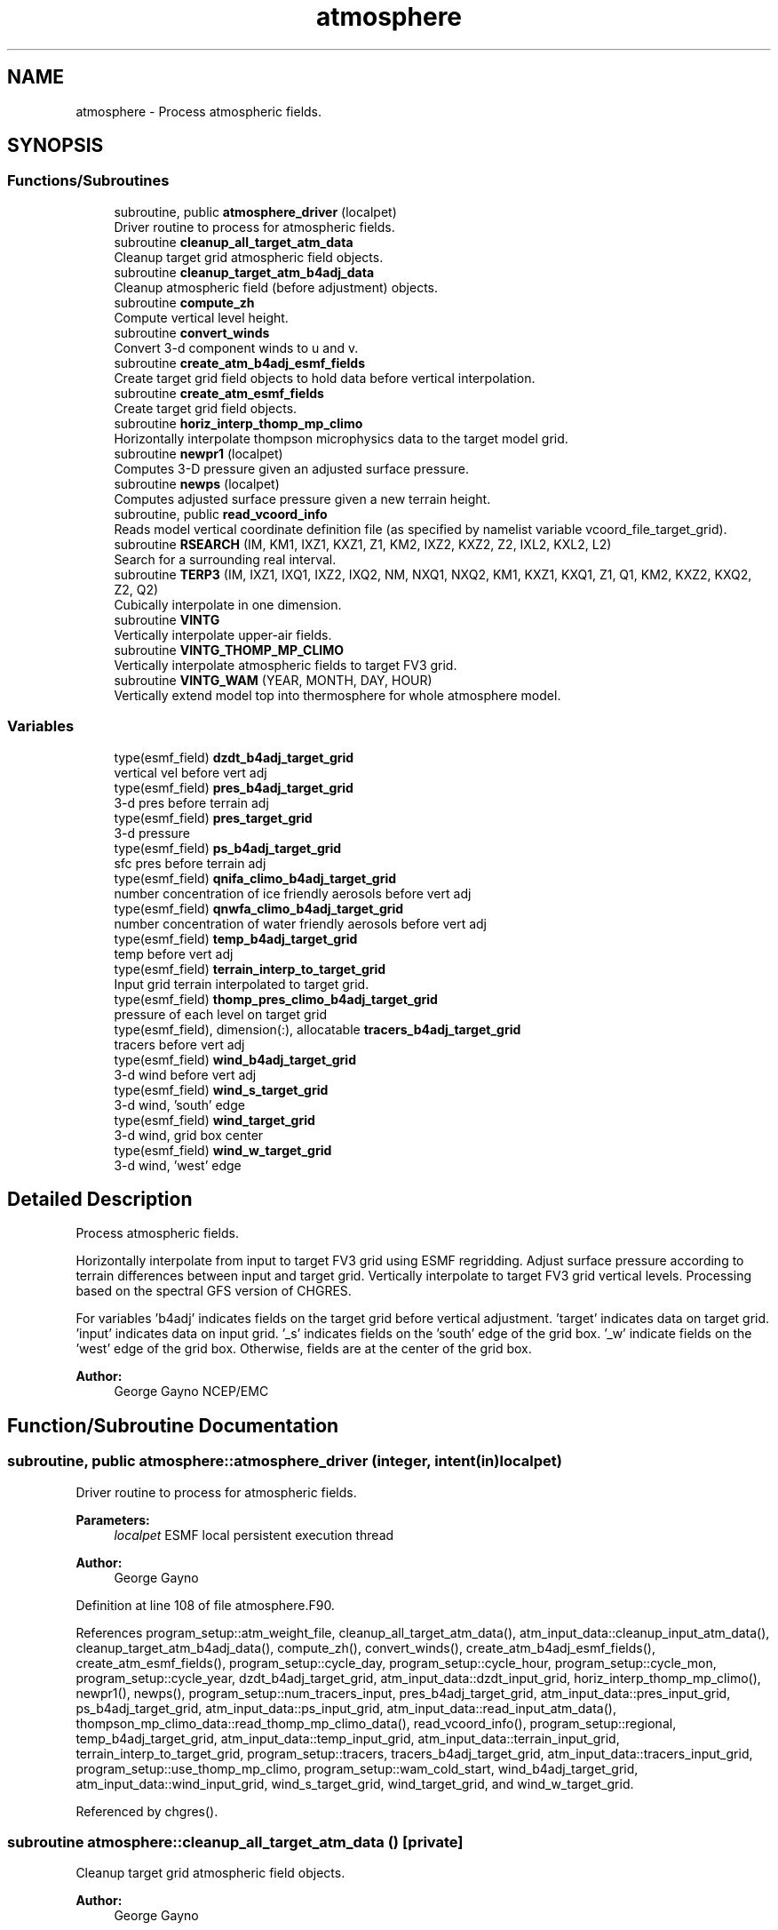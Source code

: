 .TH "atmosphere" 3 "Tue Jan 17 2023" "Version 1.9.0" "chgres_cube" \" -*- nroff -*-
.ad l
.nh
.SH NAME
atmosphere \- Process atmospheric fields\&.  

.SH SYNOPSIS
.br
.PP
.SS "Functions/Subroutines"

.in +1c
.ti -1c
.RI "subroutine, public \fBatmosphere_driver\fP (localpet)"
.br
.RI "Driver routine to process for atmospheric fields\&. "
.ti -1c
.RI "subroutine \fBcleanup_all_target_atm_data\fP"
.br
.RI "Cleanup target grid atmospheric field objects\&. "
.ti -1c
.RI "subroutine \fBcleanup_target_atm_b4adj_data\fP"
.br
.RI "Cleanup atmospheric field (before adjustment) objects\&. "
.ti -1c
.RI "subroutine \fBcompute_zh\fP"
.br
.RI "Compute vertical level height\&. "
.ti -1c
.RI "subroutine \fBconvert_winds\fP"
.br
.RI "Convert 3-d component winds to u and v\&. "
.ti -1c
.RI "subroutine \fBcreate_atm_b4adj_esmf_fields\fP"
.br
.RI "Create target grid field objects to hold data before vertical interpolation\&. "
.ti -1c
.RI "subroutine \fBcreate_atm_esmf_fields\fP"
.br
.RI "Create target grid field objects\&. "
.ti -1c
.RI "subroutine \fBhoriz_interp_thomp_mp_climo\fP"
.br
.RI "Horizontally interpolate thompson microphysics data to the target model grid\&. "
.ti -1c
.RI "subroutine \fBnewpr1\fP (localpet)"
.br
.RI "Computes 3-D pressure given an adjusted surface pressure\&. "
.ti -1c
.RI "subroutine \fBnewps\fP (localpet)"
.br
.RI "Computes adjusted surface pressure given a new terrain height\&. "
.ti -1c
.RI "subroutine, public \fBread_vcoord_info\fP"
.br
.RI "Reads model vertical coordinate definition file (as specified by namelist variable vcoord_file_target_grid)\&. "
.ti -1c
.RI "subroutine \fBRSEARCH\fP (IM, KM1, IXZ1, KXZ1, Z1, KM2, IXZ2, KXZ2, Z2, IXL2, KXL2, L2)"
.br
.RI "Search for a surrounding real interval\&. "
.ti -1c
.RI "subroutine \fBTERP3\fP (IM, IXZ1, IXQ1, IXZ2, IXQ2, NM, NXQ1, NXQ2, KM1, KXZ1, KXQ1, Z1, Q1, KM2, KXZ2, KXQ2, Z2, Q2)"
.br
.RI "Cubically interpolate in one dimension\&. "
.ti -1c
.RI "subroutine \fBVINTG\fP"
.br
.RI "Vertically interpolate upper-air fields\&. "
.ti -1c
.RI "subroutine \fBVINTG_THOMP_MP_CLIMO\fP"
.br
.RI "Vertically interpolate atmospheric fields to target FV3 grid\&. "
.ti -1c
.RI "subroutine \fBVINTG_WAM\fP (YEAR, MONTH, DAY, HOUR)"
.br
.RI "Vertically extend model top into thermosphere for whole atmosphere model\&. "
.in -1c
.SS "Variables"

.in +1c
.ti -1c
.RI "type(esmf_field) \fBdzdt_b4adj_target_grid\fP"
.br
.RI "vertical vel before vert adj "
.ti -1c
.RI "type(esmf_field) \fBpres_b4adj_target_grid\fP"
.br
.RI "3-d pres before terrain adj "
.ti -1c
.RI "type(esmf_field) \fBpres_target_grid\fP"
.br
.RI "3-d pressure "
.ti -1c
.RI "type(esmf_field) \fBps_b4adj_target_grid\fP"
.br
.RI "sfc pres before terrain adj "
.ti -1c
.RI "type(esmf_field) \fBqnifa_climo_b4adj_target_grid\fP"
.br
.RI "number concentration of ice friendly aerosols before vert adj "
.ti -1c
.RI "type(esmf_field) \fBqnwfa_climo_b4adj_target_grid\fP"
.br
.RI "number concentration of water friendly aerosols before vert adj "
.ti -1c
.RI "type(esmf_field) \fBtemp_b4adj_target_grid\fP"
.br
.RI "temp before vert adj "
.ti -1c
.RI "type(esmf_field) \fBterrain_interp_to_target_grid\fP"
.br
.RI "Input grid terrain interpolated to target grid\&. "
.ti -1c
.RI "type(esmf_field) \fBthomp_pres_climo_b4adj_target_grid\fP"
.br
.RI "pressure of each level on target grid "
.ti -1c
.RI "type(esmf_field), dimension(:), allocatable \fBtracers_b4adj_target_grid\fP"
.br
.RI "tracers before vert adj "
.ti -1c
.RI "type(esmf_field) \fBwind_b4adj_target_grid\fP"
.br
.RI "3-d wind before vert adj "
.ti -1c
.RI "type(esmf_field) \fBwind_s_target_grid\fP"
.br
.RI "3-d wind, 'south' edge "
.ti -1c
.RI "type(esmf_field) \fBwind_target_grid\fP"
.br
.RI "3-d wind, grid box center "
.ti -1c
.RI "type(esmf_field) \fBwind_w_target_grid\fP"
.br
.RI "3-d wind, 'west' edge "
.in -1c
.SH "Detailed Description"
.PP 
Process atmospheric fields\&. 

Horizontally interpolate from input to target FV3 grid using ESMF regridding\&. Adjust surface pressure according to terrain differences between input and target grid\&. Vertically interpolate to target FV3 grid vertical levels\&. Processing based on the spectral GFS version of CHGRES\&.
.PP
For variables 'b4adj' indicates fields on the target grid before vertical adjustment\&. 'target' indicates data on target grid\&. 'input' indicates data on input grid\&. '_s' indicates fields on the 'south' edge of the grid box\&. '_w' indicate fields on the 'west' edge of the grid box\&. Otherwise, fields are at the center of the grid box\&.
.PP
\fBAuthor:\fP
.RS 4
George Gayno NCEP/EMC 
.RE
.PP

.SH "Function/Subroutine Documentation"
.PP 
.SS "subroutine, public atmosphere::atmosphere_driver (integer, intent(in) localpet)"

.PP
Driver routine to process for atmospheric fields\&. 
.PP
\fBParameters:\fP
.RS 4
\fIlocalpet\fP ESMF local persistent execution thread 
.RE
.PP
\fBAuthor:\fP
.RS 4
George Gayno 
.RE
.PP

.PP
Definition at line 108 of file atmosphere\&.F90\&.
.PP
References program_setup::atm_weight_file, cleanup_all_target_atm_data(), atm_input_data::cleanup_input_atm_data(), cleanup_target_atm_b4adj_data(), compute_zh(), convert_winds(), create_atm_b4adj_esmf_fields(), create_atm_esmf_fields(), program_setup::cycle_day, program_setup::cycle_hour, program_setup::cycle_mon, program_setup::cycle_year, dzdt_b4adj_target_grid, atm_input_data::dzdt_input_grid, horiz_interp_thomp_mp_climo(), newpr1(), newps(), program_setup::num_tracers_input, pres_b4adj_target_grid, atm_input_data::pres_input_grid, ps_b4adj_target_grid, atm_input_data::ps_input_grid, atm_input_data::read_input_atm_data(), thompson_mp_climo_data::read_thomp_mp_climo_data(), read_vcoord_info(), program_setup::regional, temp_b4adj_target_grid, atm_input_data::temp_input_grid, atm_input_data::terrain_input_grid, terrain_interp_to_target_grid, program_setup::tracers, tracers_b4adj_target_grid, atm_input_data::tracers_input_grid, program_setup::use_thomp_mp_climo, program_setup::wam_cold_start, wind_b4adj_target_grid, atm_input_data::wind_input_grid, wind_s_target_grid, wind_target_grid, and wind_w_target_grid\&.
.PP
Referenced by chgres()\&.
.SS "subroutine atmosphere::cleanup_all_target_atm_data ()\fC [private]\fP"

.PP
Cleanup target grid atmospheric field objects\&. 
.PP
\fBAuthor:\fP
.RS 4
George Gayno 
.RE
.PP

.PP
Definition at line 2185 of file atmosphere\&.F90\&.
.PP
References atmosphere_target_data::cleanup_atmosphere_target_data(), pres_target_grid, wind_s_target_grid, wind_target_grid, and wind_w_target_grid\&.
.PP
Referenced by atmosphere_driver()\&.
.SS "subroutine atmosphere::cleanup_target_atm_b4adj_data ()\fC [private]\fP"

.PP
Cleanup atmospheric field (before adjustment) objects\&. 
.PP
\fBAuthor:\fP
.RS 4
George Gayno 
.RE
.PP

.PP
Definition at line 2160 of file atmosphere\&.F90\&.
.PP
References dzdt_b4adj_target_grid, program_setup::num_tracers_input, pres_b4adj_target_grid, ps_b4adj_target_grid, temp_b4adj_target_grid, terrain_interp_to_target_grid, tracers_b4adj_target_grid, and wind_b4adj_target_grid\&.
.PP
Referenced by atmosphere_driver()\&.
.SS "subroutine atmosphere::compute_zh ()\fC [private]\fP"

.PP
Compute vertical level height\&. 
.PP
\fBAuthor:\fP
.RS 4
George Gayno 
.RE
.PP

.PP
Definition at line 2070 of file atmosphere\&.F90\&.
.PP
References atmosphere_target_data::levp1_target, program_setup::num_tracers, atmosphere_target_data::ps_target_grid, atmosphere_target_data::temp_target_grid, model_grid::terrain_target_grid, program_setup::tracers, atmosphere_target_data::tracers_target_grid, atmosphere_target_data::vcoord_target, and atmosphere_target_data::zh_target_grid\&.
.PP
Referenced by atmosphere_driver()\&.
.SS "subroutine atmosphere::convert_winds ()\fC [private]\fP"

.PP
Convert 3-d component winds to u and v\&. 
.PP
\fBAuthor:\fP
.RS 4
George Gayno 
.RE
.PP

.PP
Definition at line 647 of file atmosphere\&.F90\&.
.PP
References model_grid::latitude_s_target_grid, model_grid::latitude_w_target_grid, model_grid::longitude_s_target_grid, model_grid::longitude_w_target_grid, atmosphere_target_data::u_s_target_grid, atmosphere_target_data::u_w_target_grid, atmosphere_target_data::v_s_target_grid, atmosphere_target_data::v_w_target_grid, wind_s_target_grid, and wind_w_target_grid\&.
.PP
Referenced by atmosphere_driver()\&.
.SS "subroutine atmosphere::create_atm_b4adj_esmf_fields ()"

.PP
Create target grid field objects to hold data before vertical interpolation\&. These will be defined with the same number of vertical levels as the input grid\&.
.PP
\fBAuthor:\fP
.RS 4
George Gayno 
.RE
.PP

.PP
Definition at line 434 of file atmosphere\&.F90\&.
.PP
References dzdt_b4adj_target_grid, atm_input_data::lev_input, program_setup::num_tracers_input, pres_b4adj_target_grid, ps_b4adj_target_grid, model_grid::target_grid, temp_b4adj_target_grid, terrain_interp_to_target_grid, program_setup::tracers, tracers_b4adj_target_grid, and wind_b4adj_target_grid\&.
.PP
Referenced by atmosphere_driver()\&.
.SS "subroutine atmosphere::create_atm_esmf_fields ()\fC [private]\fP"

.PP
Create target grid field objects\&. 
.PP
\fBAuthor:\fP
.RS 4
George Gayno 
.RE
.PP

.PP
Definition at line 508 of file atmosphere\&.F90\&.
.PP
References atmosphere_target_data::delp_target_grid, atmosphere_target_data::dzdt_target_grid, atmosphere_target_data::lev_target, atmosphere_target_data::levp1_target, program_setup::num_tracers, pres_target_grid, atmosphere_target_data::ps_target_grid, model_grid::target_grid, atmosphere_target_data::temp_target_grid, program_setup::tracers, atmosphere_target_data::tracers_target_grid, atmosphere_target_data::u_s_target_grid, atmosphere_target_data::u_w_target_grid, atmosphere_target_data::v_s_target_grid, atmosphere_target_data::v_w_target_grid, wind_s_target_grid, wind_target_grid, wind_w_target_grid, and atmosphere_target_data::zh_target_grid\&.
.PP
Referenced by atmosphere_driver()\&.
.SS "subroutine atmosphere::horiz_interp_thomp_mp_climo ()\fC [private]\fP"

.PP
Horizontally interpolate thompson microphysics data to the target model grid\&. 
.PP
\fBAuthor:\fP
.RS 4
George Gayno 
.RE
.PP

.PP
Definition at line 1134 of file atmosphere\&.F90\&.
.PP
References thompson_mp_climo_data::cleanup_thomp_mp_climo_input_data(), atmosphere_target_data::lev_target, thompson_mp_climo_data::lev_thomp_mp_climo, qnifa_climo_b4adj_target_grid, thompson_mp_climo_data::qnifa_climo_input_grid, atmosphere_target_data::qnifa_climo_target_grid, qnwfa_climo_b4adj_target_grid, thompson_mp_climo_data::qnwfa_climo_input_grid, atmosphere_target_data::qnwfa_climo_target_grid, model_grid::target_grid, thomp_pres_climo_b4adj_target_grid, and thompson_mp_climo_data::thomp_pres_climo_input_grid\&.
.PP
Referenced by atmosphere_driver()\&.
.SS "subroutine atmosphere::newpr1 (integer, intent(in) localpet)\fC [private]\fP"

.PP
Computes 3-D pressure given an adjusted surface pressure\&. program history log: 
.br
 2005-04-11 Hann-Ming Henry Juang hybrid sigma, sigma-p, and sigma-
.IP "\(bu" 2
PRGMMR: Henry Juang ORG: W/NMC23 DATE: 2005-04-11 
.br
 - PRGMMR: Fanglin Yang ORG: W/NMC23 DATE: 2006-11-28 
.br
 - PRGMMR: S\&. Moorthi ORG: NCEP/EMC DATE: 2006-12-12 
.br
 - PRGMMR: S\&. Moorthi ORG: NCEP/EMC DATE: 2007-01-02 
.br
 INPUT ARGUMENT LIST: 
.br
 IM INTEGER NUMBER OF POINTS TO COMPUTE 
.br
 KM INTEGER NUMBER OF LEVELS 
.br
 IDVC INTEGER VERTICAL COORDINATE ID 
.br
 (1 FOR SIGMA AND 2 FOR HYBRID) 
.br
 IDSL INTEGER TYPE OF SIGMA STRUCTURE 
.br
 (1 FOR PHILLIPS OR 2 FOR MEAN) 
.br
 NVCOORD INTEGER NUMBER OF VERTICAL COORDINATES 
.br
 VCOORD REAL (KM+1,NVCOORD) VERTICAL COORDINATE VALUES 
.br
 FOR IDVC=1, NVCOORD=1: SIGMA INTERFACE 
.br
 FOR IDVC=2, NVCOORD=2: HYBRID INTERFACE A AND B 
.br
 FOR IDVC=3, NVCOORD=3: JUANG GENERAL HYBRID INTERFACE AK REAL (KM+1) HYBRID INTERFACE A 
.br
 BK REAL (KM+1) HYBRID INTERFACE B 
.br
 PS REAL (IX) SURFACE PRESSURE (PA) 
.br
 OUTPUT ARGUMENT LIST: 
.br
 PM REAL (IX,KM) MID-LAYER PRESSURE (PA) 
.br
 DP REAL (IX,KM) LAYER DELTA PRESSURE (PA)
.PP
.PP
\fBParameters:\fP
.RS 4
\fIlocalpet\fP ESMF local persistent execution thread 
.br
 
.RE
.PP
\fBAuthor:\fP
.RS 4
Hann Ming Henry Juang, Juang, Fanglin Yang, S\&. Moorthi 
.RE
.PP

.PP
Definition at line 791 of file atmosphere\&.F90\&.
.PP
References atmosphere_target_data::delp_target_grid, atmosphere_target_data::lev_target, atmosphere_target_data::levp1_target, pres_target_grid, atmosphere_target_data::ps_target_grid, and atmosphere_target_data::vcoord_target\&.
.PP
Referenced by atmosphere_driver()\&.
.SS "subroutine atmosphere::newps (integer, intent(in) localpet)\fC [private]\fP"

.PP
Computes adjusted surface pressure given a new terrain height\&. Computes a new surface pressure given a new orography\&. The new pressure is computed assuming a hydrostatic balance and a constant temperature lapse rate\&. Below ground, the lapse rate is assumed to be -6\&.5 k/km\&.
.PP
program history log:
.IP "\(bu" 2
91-10-31 mark iredell
.IP "\(bu" 2
2018-apr adapt for fv3\&. george gayno
.PP
.PP
\fBParameters:\fP
.RS 4
\fIlocalpet\fP ESMF local persistent execution thread 
.RE
.PP
\fBAuthor:\fP
.RS 4
Mark Iredell, George Gayno 
.RE
.PP
\fBDate:\fP
.RS 4
92-10-31 
.RE
.PP

.PP
Definition at line 902 of file atmosphere\&.F90\&.
.PP
References program_setup::num_tracers, pres_b4adj_target_grid, ps_b4adj_target_grid, atmosphere_target_data::ps_target_grid, temp_b4adj_target_grid, terrain_interp_to_target_grid, model_grid::terrain_target_grid, program_setup::tracers, and tracers_b4adj_target_grid\&.
.PP
Referenced by atmosphere_driver()\&.
.SS "subroutine, public atmosphere::read_vcoord_info ()"

.PP
Reads model vertical coordinate definition file (as specified by namelist variable vcoord_file_target_grid)\&. 
.PP
\fBAuthor:\fP
.RS 4
George Gayno 
.RE
.PP

.PP
Definition at line 1099 of file atmosphere\&.F90\&.
.PP
References atmosphere_target_data::lev_target, atmosphere_target_data::levp1_target, atmosphere_target_data::nvcoord_target, program_setup::vcoord_file_target_grid, and atmosphere_target_data::vcoord_target\&.
.PP
Referenced by atmosphere_driver()\&.
.SS "subroutine atmosphere::RSEARCH (integer, intent(in) IM, integer, intent(in) KM1, integer, intent(in) IXZ1, integer, intent(in) KXZ1, real(esmf_kind_r8), dimension(1+(im\-1)*ixz1+(km1\-1)*kxz1), intent(in) Z1, integer, intent(in) KM2, integer, intent(in) IXZ2, integer, intent(in) KXZ2, real(esmf_kind_r8), dimension(1+(im\-1)*ixz2+(km2\-1)*kxz2), intent(in) Z2, integer, intent(in) IXL2, integer, intent(in) KXL2, integer, dimension(1+(im\-1)*ixl2+(km2\-1)*kxl2), intent(out) L2)\fC [private]\fP"

.PP
Search for a surrounding real interval\&. This subprogram searches monotonic sequences of real numbers for intervals that surround a given search set of real numbers\&. The sequences may be monotonic in either direction; the real numbers may be single or double precision; the input sequences and sets and the output locations may be arbitrarily dimensioned\&.
.PP
If the array z1 is dimensioned (im,km1), then the skip numbers are ixz1=1 and kxz1=im; if it is dimensioned (km1,im), then the skip numbers are ixz1=km1 and kxz1=1; if it is dimensioned (im,jm,km1), then the skip numbers are ixz1=1 and kxz1=im*jm; etcetera\&. Similar examples apply to the skip numbers for z2 and l2\&.
.PP
Returned values of 0 or km1 indicate that the given search value 
.br
 is outside the range of the sequence\&.
.PP
If a search value is identical to one of the sequence values then the location returned points to the identical value\&. If the sequence is not strictly monotonic and a search value is identical to more than one of the sequence values, then the location returned may point to any of the identical values\&.
.PP
to be exact, for each i from 1 to im and for each k from 1 to km2, z=z2(1+(i-1)*ixz2+(k-1)*kxz2) is the search value and l=l2(1+(i-1)*ixl2+(k-1)*kxl2) is the location returned\&. if l=0, then z is less than the start point z1(1+(i-1)*ixz1) for ascending sequences (or greater than for descending sequences)\&. if l=km1, then z is greater than or equal to the end point z1(1+(i-1)*ixz1+(km1-1)*kxz1) for ascending sequences (or less than or equal to for descending sequences)\&. otherwise z is between the values z1(1+(i-1)*ixz1+(l-1)*kxz1) and z1(1+(i-1)*ixz1+(l-0)*kxz1) and may equal the former\&.
.PP
\fBParameters:\fP
.RS 4
\fIim\fP integer number of sequences to search 
.br
.br
\fIkm1\fP integer number of points in each sequence 
.br
.br
\fIixz1\fP integer sequence skip number for z1 
.br
.br
\fIkxz1\fP integer point skip number for z1 
.br
.br
\fIz1\fP real (1+(im-1)*ixz1+(km1-1)*kxz1) 
.br
 sequence values to search 
.br
 (z1 must be monotonic in either direction) 
.br
.br
\fIkm2\fP integer number of points to search for 
.br
 in each respective sequence 
.br
.br
\fIixz2\fP integer sequence skip number for z2 
.br
.br
\fIkxz2\fP integer point skip number for z2 
.br
.br
\fIz2\fP real (1+(im-1)*ixz2+(km2-1)*kxz2) 
.br
 set of values to search for 
.br
 (z2 need not be monotonic) 
.br
.br
\fIixl2\fP integer sequence skip number for l2 
.br
.br
\fIkxl2\fP integer point skip number for l2 
.br
 
.br
\fIl2\fP integer (1+(im-1)*ixl2+(km2-1)*kxl2) 
.br
 interval locations having values from 0 to km1 
.br
 (z2 will be between z1(l2) and z1(l2+1)) 
.br
 
.RE
.PP
\fBAuthor:\fP
.RS 4
Mark Iredell 
.RE
.PP
\fBDate:\fP
.RS 4
98-05-01 
.RE
.PP

.PP
Definition at line 2022 of file atmosphere\&.F90\&.
.SS "subroutine atmosphere::TERP3 (integer IM, integer IXZ1, integer IXQ1, integer IXZ2, integer IXQ2, integer NM, integer NXQ1, integer NXQ2, integer KM1, integer KXZ1, integer KXQ1, real(esmf_kind_r8), dimension(1+(im\-1)*ixz1+(km1\-1)*kxz1) Z1, real(esmf_kind_r8), dimension(1+(im\-1)*ixq1+(km1\-1)*kxq1+(nm\-1)*nxq1) Q1, integer KM2, integer KXZ2, integer KXQ2, real(esmf_kind_r8), dimension(1+(im\-1)*ixz2+(km2\-1)*kxz2) Z2, real(esmf_kind_r8), dimension(1+(im\-1)*ixq2+(km2\-1)*kxq2+(nm\-1)*nxq2) Q2)"

.PP
Cubically interpolate in one dimension\&. Interpolate field(s) in one dimension along the column(s)\&. The interpolation is cubic lagrangian with a monotonic constraint in the center of the domain\&. In the outer intervals it is linear\&. Outside the domain, fields are held constant\&.
.PP
PROGRAM HISTORY LOG: 
.br
 - 98-05-01 MARK IREDELL 
.br
 - 1999-01-04 IREDELL USE ESSL SEARCH 
.br
 
.PP
\fBParameters:\fP
.RS 4
\fIim\fP integer number of columns 
.br
.br
\fIixz1\fP integer column skip number for z1 
.br
.br
\fIixq1\fP integer column skip number for q1 
.br
.br
\fIixz2\fP integer column skip number for z2 
.br
.br
\fIixq2\fP integer column skip number for q2 
.br
.br
\fInm\fP integer number of fields per column 
.br
.br
\fInxq1\fP integer field skip number for q1 
.br
.br
\fInxq2\fP integer field skip number for q2 
.br
.br
\fIkm1\fP integer number of input points 
.br
.br
\fIkxz1\fP integer point skip number for z1 
.br
.br
\fIkxq1\fP integer point skip number for q1 
.br
.br
\fIz1\fP real (1+(im-1)*ixz1+(km1-1)*kxz1) 
.br
 input coordinate values in which to interpolate 
.br
 (z1 must be strictly monotonic in either direction) 
.br
.br
\fIq1\fP real (1+(im-1)*ixq1+(km1-1)*kxq1+(nm-1)*nxq1) 
.br
 input fields to interpolate 
.br
.br
\fIkm2\fP integer number of output points 
.br
.br
\fIkxz2\fP integer point skip number for z2 
.br
.br
\fIkxq2\fP integer point skip number for q2 
.br
.br
\fIz2\fP real (1+(im-1)*ixz2+(km2-1)*kxz2) 
.br
 output coordinate values to which to interpolate 
.br
 (z2 need not be monotonic) 
.br
.br
\fIq2\fP real (1+(im-1)*ixq2+(km2-1)*kxq2+(nm-1)*nxq2) 
.br
 output interpolated fields 
.br
 
.RE
.PP
\fBAuthor:\fP
.RS 4
Mark Iredell 
.RE
.PP
\fBDate:\fP
.RS 4
98-05-01 
.RE
.PP

.PP
Definition at line 1829 of file atmosphere\&.F90\&.
.SS "subroutine atmosphere::VINTG ()\fC [private]\fP"

.PP
Vertically interpolate upper-air fields\&. Vertically interpolate upper-air fields\&. Wind, temperature, humidity and other tracers are interpolated\&. The interpolation is cubic lagrangian in log pressure with a monotonic constraint in the center of the domain\&. In the outer intervals it is linear in log pressure\&. Outside the domain, fields are generally held constant, except for temperature and humidity below the input domain, where the temperature lapse rate is held fixed at -6\&.5 k/km and the relative humidity is held constant\&. This routine expects fields ordered from bottom to top of atmosphere\&.
.PP
\fBAuthor:\fP
.RS 4
Mark Iredell 
.RE
.PP
\fBDate:\fP
.RS 4
92-10-31 
.RE
.PP

.PP
Definition at line 1595 of file atmosphere\&.F90\&.
.PP
References dzdt_b4adj_target_grid, atmosphere_target_data::dzdt_target_grid, atm_input_data::lev_input, atmosphere_target_data::lev_target, program_setup::num_tracers_input, pres_b4adj_target_grid, pres_target_grid, temp_b4adj_target_grid, atmosphere_target_data::temp_target_grid, program_setup::tracers, tracers_b4adj_target_grid, atmosphere_target_data::tracers_target_grid, wind_b4adj_target_grid, and wind_target_grid\&.
.SS "subroutine atmosphere::VINTG_THOMP_MP_CLIMO ()\fC [private]\fP"

.PP
Vertically interpolate atmospheric fields to target FV3 grid\&. Vertically interpolate thompson microphysics climo tracers to the target model levels\&.
.PP
\fBAuthor:\fP
.RS 4
George Gayno 
.RE
.PP

.PP
Definition at line 1246 of file atmosphere\&.F90\&.
.PP
References atmosphere_target_data::lev_target, thompson_mp_climo_data::lev_thomp_mp_climo, pres_target_grid, qnifa_climo_b4adj_target_grid, atmosphere_target_data::qnifa_climo_target_grid, qnwfa_climo_b4adj_target_grid, atmosphere_target_data::qnwfa_climo_target_grid, and thomp_pres_climo_b4adj_target_grid\&.
.SS "subroutine atmosphere::VINTG_WAM (integer, intent(in) YEAR, integer, intent(in) MONTH, integer, intent(in) DAY, integer, intent(in) HOUR)\fC [private]\fP"

.PP
Vertically extend model top into thermosphere for whole atmosphere model\&. Use climatological data to extent model top into thermosphere for temperature and consoder primary compositions of neutral atmosphere in term of specific values of oxygen, single oxygen, and ozone\&.
.PP
\fBParameters:\fP
.RS 4
\fIyear\fP initial year 
.br
\fImonth\fP initial month 
.br
\fIday\fP initial day 
.br
\fIhour\fP initial hour
.RE
.PP
\fBAuthor:\fP
.RS 4
Hann-Ming Henry Juang NCEP/EMC 
.RE
.PP

.PP
Definition at line 1369 of file atmosphere\&.F90\&.
.PP
References atmosphere_target_data::dzdt_target_grid, gettemp(), model_grid::latitude_s_target_grid, atm_input_data::lev_input, atmosphere_target_data::lev_target, program_setup::num_tracers, pres_b4adj_target_grid, pres_target_grid, atmosphere_target_data::temp_target_grid, program_setup::tracers, atmosphere_target_data::tracers_target_grid, and wind_target_grid\&.
.SH "Variable Documentation"
.PP 
.SS "type(esmf_field) atmosphere::dzdt_b4adj_target_grid\fC [private]\fP"

.PP
vertical vel before vert adj 
.PP
Definition at line 77 of file atmosphere\&.F90\&.
.PP
Referenced by atmosphere_driver(), cleanup_target_atm_b4adj_data(), create_atm_b4adj_esmf_fields(), and VINTG()\&.
.SS "type(esmf_field) atmosphere::pres_b4adj_target_grid\fC [private]\fP"

.PP
3-d pres before terrain adj 
.PP
Definition at line 81 of file atmosphere\&.F90\&.
.PP
Referenced by atmosphere_driver(), cleanup_target_atm_b4adj_data(), create_atm_b4adj_esmf_fields(), newps(), VINTG(), and VINTG_WAM()\&.
.SS "type(esmf_field) atmosphere::pres_target_grid\fC [private]\fP"

.PP
3-d pressure 
.PP
Definition at line 80 of file atmosphere\&.F90\&.
.PP
Referenced by cleanup_all_target_atm_data(), create_atm_esmf_fields(), newpr1(), VINTG(), VINTG_THOMP_MP_CLIMO(), and VINTG_WAM()\&.
.SS "type(esmf_field) atmosphere::ps_b4adj_target_grid\fC [private]\fP"

.PP
sfc pres before terrain adj 
.PP
Definition at line 79 of file atmosphere\&.F90\&.
.PP
Referenced by atmosphere_driver(), cleanup_target_atm_b4adj_data(), create_atm_b4adj_esmf_fields(), and newps()\&.
.SS "type(esmf_field) atmosphere::qnifa_climo_b4adj_target_grid\fC [private]\fP"

.PP
number concentration of ice friendly aerosols before vert adj 
.PP
Definition at line 91 of file atmosphere\&.F90\&.
.PP
Referenced by horiz_interp_thomp_mp_climo(), and VINTG_THOMP_MP_CLIMO()\&.
.SS "type(esmf_field) atmosphere::qnwfa_climo_b4adj_target_grid\fC [private]\fP"

.PP
number concentration of water friendly aerosols before vert adj 
.PP
Definition at line 93 of file atmosphere\&.F90\&.
.PP
Referenced by horiz_interp_thomp_mp_climo(), and VINTG_THOMP_MP_CLIMO()\&.
.SS "type(esmf_field) atmosphere::temp_b4adj_target_grid\fC [private]\fP"

.PP
temp before vert adj 
.PP
Definition at line 82 of file atmosphere\&.F90\&.
.PP
Referenced by atmosphere_driver(), cleanup_target_atm_b4adj_data(), create_atm_b4adj_esmf_fields(), newps(), and VINTG()\&.
.SS "type(esmf_field) atmosphere::terrain_interp_to_target_grid\fC [private]\fP"

.PP
Input grid terrain interpolated to target grid\&. 
.PP
Definition at line 83 of file atmosphere\&.F90\&.
.PP
Referenced by atmosphere_driver(), cleanup_target_atm_b4adj_data(), create_atm_b4adj_esmf_fields(), and newps()\&.
.SS "type(esmf_field) atmosphere::thomp_pres_climo_b4adj_target_grid\fC [private]\fP"

.PP
pressure of each level on target grid 
.PP
Definition at line 95 of file atmosphere\&.F90\&.
.PP
Referenced by horiz_interp_thomp_mp_climo(), and VINTG_THOMP_MP_CLIMO()\&.
.SS "type(esmf_field), dimension(:), allocatable atmosphere::tracers_b4adj_target_grid\fC [private]\fP"

.PP
tracers before vert adj 
.PP
Definition at line 78 of file atmosphere\&.F90\&.
.PP
Referenced by atmosphere_driver(), cleanup_target_atm_b4adj_data(), create_atm_b4adj_esmf_fields(), newps(), and VINTG()\&.
.SS "type(esmf_field) atmosphere::wind_b4adj_target_grid\fC [private]\fP"

.PP
3-d wind before vert adj 
.PP
Definition at line 85 of file atmosphere\&.F90\&.
.PP
Referenced by atmosphere_driver(), cleanup_target_atm_b4adj_data(), create_atm_b4adj_esmf_fields(), and VINTG()\&.
.SS "type(esmf_field) atmosphere::wind_s_target_grid\fC [private]\fP"

.PP
3-d wind, 'south' edge 
.PP
Definition at line 86 of file atmosphere\&.F90\&.
.PP
Referenced by atmosphere_driver(), cleanup_all_target_atm_data(), convert_winds(), and create_atm_esmf_fields()\&.
.SS "type(esmf_field) atmosphere::wind_target_grid\fC [private]\fP"

.PP
3-d wind, grid box center 
.PP
Definition at line 84 of file atmosphere\&.F90\&.
.PP
Referenced by atmosphere_driver(), cleanup_all_target_atm_data(), create_atm_esmf_fields(), VINTG(), and VINTG_WAM()\&.
.SS "type(esmf_field) atmosphere::wind_w_target_grid\fC [private]\fP"

.PP
3-d wind, 'west' edge 
.PP
Definition at line 87 of file atmosphere\&.F90\&.
.PP
Referenced by atmosphere_driver(), cleanup_all_target_atm_data(), convert_winds(), and create_atm_esmf_fields()\&.
.SH "Author"
.PP 
Generated automatically by Doxygen for chgres_cube from the source code\&.
